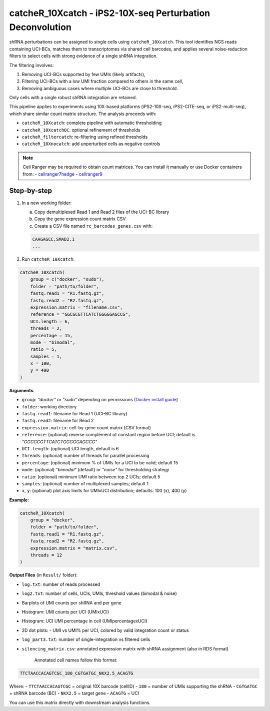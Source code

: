 catcheR_10Xcatch - iPS2-10X-seq Perturbation Deconvolution
=======================================
.. _catcherbarcodes:

shRNA perturbations can be assigned to single cells using ``catcheR_10Xcatch``. This tool identifies NGS reads containing UCI-BCs, matches them to transcriptomes via shared cell barcodes, and applies several noise-reduction filters to select cells with strong evidence of a single shRNA integration.

The filtering involves:

1. Removing UCI-BCs supported by few UMIs (likely artifacts),
2. Filtering UCI-BCs with a low UMI fraction compared to others in the same cell,
3. Removing ambiguous cases where multiple UCI-BCs are close to threshold.

Only cells with a single robust shRNA integration are retained.

This pipeline applies to experiments using 10X-based platforms (iPS2-10X-seq, iPS2-CITE-seq, or iPS2-multi-seq), which share similar count matrix structure. The analysis proceeds with:

- ``catcheR_10Xcatch``: complete pipeline with automatic thresholding
- ``catcheR_10XcatchQC``: optional refinement of thresholds
- ``catcheR_filtercatch``: re-filtering using refined thresholds
- ``catcheR_10Xnocatch``: add unperturbed cells as negative controls

.. note::

   Cell Ranger may be required to obtain count matrices.  
   You can install it manually or use Docker containers from:
   - `cellranger7hedge <https://hub.docker.com/repository/docker/hedgelab/cellranger7hedge>`_
   - `cellranger9 <https://hub.docker.com/repository/docker/hedgelab/cellranger_9>`_

Step-by-step
------------

1. In a new working folder:

   a. Copy demultiplexed Read 1 and Read 2 files of the UCI-BC library  

   b. Copy the gene expression count matrix CSV  

   c. Create a CSV file named ``rc_barcodes_genes.csv`` with:

   .. code-block:: text

      CAAGAGCC,SMAD2.1
      ...

2. Run ``catcheR_10Xcatch``:

.. code-block:: R

   catcheR_10Xcatch(
       group = c("docker", "sudo"),
       folder = "path/to/folder",
       fastq.read1 = "R1.fastq.gz",
       fastq.read2 = "R2.fastq.gz",
       expression.matrix = "filename.csv",
       reference = "GGCGCGTTCATCTGGGGGAGCCG",
       UCI.length = 6,
       threads = 2,
       percentage = 15,
       mode = "bimodal",
       ratio = 5,
       samples = 1,
       x = 100,
       y = 400
   )

**Arguments**:

- ``group``: `"docker"` or `"sudo"` depending on permissions (`Docker install guide <https://docs.docker.com/engine/install/linux-postinstall/>`_)
- ``folder``: working directory
- ``fastq.read1``: filename for Read 1 (UCI-BC library)
- ``fastq.read2``: filename for Read 2
- ``expression.matrix``: cell-by-gene count matrix (CSV format)
- ``reference``: (optional) reverse complement of constant region before UCI; default is `"GGCGCGTTCATCTGGGGGAGCCG"`
- ``UCI.length``: (optional) UCI length, default is 6
- ``threads``: (optional) number of threads for parallel processing
- ``percentage``: (optional) minimum % of UMIs for a UCI to be valid; default 15
- ``mode``: (optional) `"bimodal"` (default) or `"noise"` for thresholding strategy
- ``ratio``: (optional) minimum UMI ratio between top 2 UCIs; default 5
- ``samples``: (optional) number of multiplexed samples; default 1
- ``x``, ``y``: (optional) plot axis limits for UMIxUCI distribution; defaults: 100 (x), 400 (y)

**Example**:

.. code-block:: R

   catcheR_10Xcatch(
       group = "docker",
       folder = "path/to/folder",
       fastq.read1 = "R1.fastq.gz",
       fastq.read2 = "R2.fastq.gz",
       expression.matrix = "matrix.csv",
       threads = 12
   )

**Output Files** (in ``Result/`` folder):

- ``log.txt``: number of reads processed
- ``log2.txt``: number of cells, UCIs, UMIs, threshold values (bimodal & noise)
- Barplots of UMI counts per shRNA and per gene  
  
  .. image:: barcode_distribution.pdf
  
  .. image:: gene_distribution.pdf

- Histogram: UMI counts per UCI (UMIxUCI)  
  
  .. image:: UMIxUCI.pdf
  
  .. image:: UMIxUCI_400_400.pdf
  
- Histogram: UCI UMI percentage in cell (UMIpercentagexUCI)  
  
  .. image:: percentage_of_UMIxUCI_dist.pdf
  
- 2D dot plots:
  - UMI vs UMI% per UCI, colored by valid integration count or status  
    
  .. image:: 2D_percentage_of_UMIxUCI_UMI_count_trueorfalse.pdf
  
  .. image:: 2D_percentage_of_UMIxUCI_UMI_count_ValidCells.pdf
    
- ``log_part3.txt``: number of single-integration vs filtered cells
- ``silencing_matrix.csv``: annotated expression matrix with shRNA assignment  
  (also in RDS format)

   Annotated cell names follow this format:

.. code-block:: text

   TTCTAACCACAGTCGC_180_CGTGATGC_NKX2.5_ACAGTG

Where:
- ``TTCTAACCACAGTCGC`` = original 10X barcode (cellID)
- ``180`` = number of UMIs supporting the shRNA
- ``CGTGATGC`` = shRNA barcode (BC)
- ``NKX2.5`` = target gene
- ``ACAGTG`` = UCI

You can use this matrix directly with downstream analysis functions.